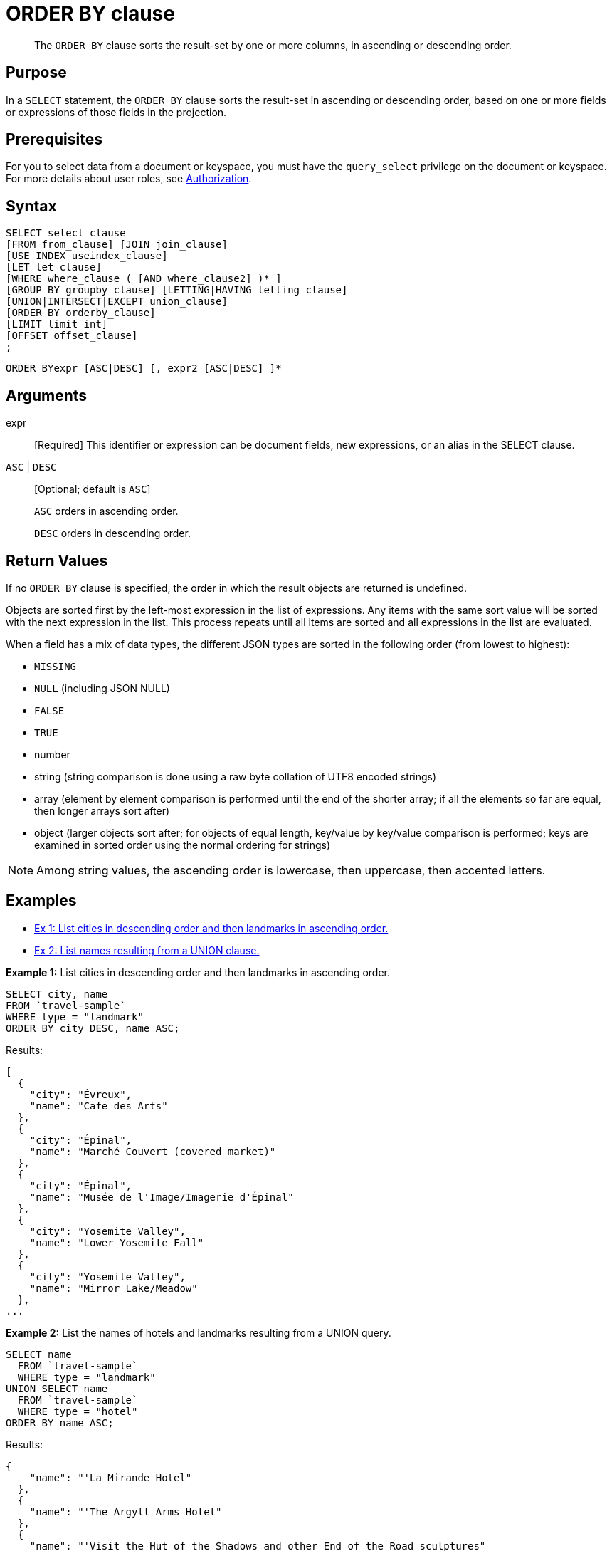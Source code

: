 [#topic_x1g_ggk_np]
= ORDER BY clause

[abstract]
The `ORDER BY` clause sorts the result-set by one or more columns, in ascending or descending order.

[#section_Purpose]
== Purpose

In a `SELECT` statement, the `ORDER BY` clause sorts the result-set in ascending or descending order, based on one or more fields or expressions of those fields in the projection.

[#section_Prerequisites]
== Prerequisites

For you to select data from a document or keyspace, you must have the [.param]`query_select` privilege on the document or keyspace.
For more details about user roles, see xref:security:security-authorization.adoc#authorization[Authorization].

[#section_Syntax]
== Syntax

----
SELECT select_clause
[FROM from_clause] [JOIN join_clause]
[USE INDEX useindex_clause]
[LET let_clause]
[WHERE where_clause ( [AND where_clause2] )* ]
[GROUP BY groupby_clause] [LETTING|HAVING letting_clause]
[UNION|INTERSECT|EXCEPT union_clause]
[ORDER BY orderby_clause]
[LIMIT limit_int]
[OFFSET offset_clause]
;
----

----
ORDER BYexpr [ASC|DESC] [, expr2 [ASC|DESC] ]*
----

[#section_usf_fp3_2cb]
== Arguments

expr:: [Required] This identifier or expression can be document fields, new expressions, or an alias in the SELECT clause.

`ASC` | `DESC`:: [Optional; default is `ASC`]
+
`ASC` orders in ascending order.
+
`DESC` orders in descending order.

[#section_sdj_qt3_2cb]
== Return Values

If no `ORDER BY` clause is specified, the order in which the result objects are returned is undefined.

Objects are sorted first by the left-most expression in the list of expressions.
Any items with the same sort value will be sorted with the next expression in the list.
This process repeats until all items are sorted and all expressions in the list are evaluated.

When a field has a mix of data types, the different JSON types are sorted in the following order (from lowest to highest):

[#ul_lhp_h53_2cb]
* `MISSING`
* `NULL` (including JSON NULL)
* `FALSE`
* `TRUE`
* number
* string (string comparison is done using a raw byte collation of UTF8 encoded strings)
* array (element by element comparison is performed until the end of the shorter array; if all the elements so far are equal, then longer arrays sort after)
* object (larger objects sort after; for objects of equal length, key/value by key/value comparison is performed; keys are examined in sorted order using the normal ordering for strings)

NOTE: Among string values, the ascending order is lowercase, then uppercase, then accented letters.

[#section_pyc_n53_2cb]
== Examples

[#ul_e4t_1fx_xdb]
* <<Ex1,Ex 1: List cities in descending order and then landmarks in ascending order.>>
* <<Ex2,Ex 2: List names resulting from a UNION clause.>>

*Example 1:* List cities in descending order and then landmarks in ascending order.

----
SELECT city, name
FROM `travel-sample`
WHERE type = "landmark"
ORDER BY city DESC, name ASC;
----

Results:

----
[
  {
    "city": "Évreux",
    "name": "Cafe des Arts"
  },
  {
    "city": "Épinal",
    "name": "Marché Couvert (covered market)"
  },
  {
    "city": "Épinal",
    "name": "Musée de l'Image/Imagerie d'Épinal"
  },
  {
    "city": "Yosemite Valley",
    "name": "Lower Yosemite Fall"
  },
  {
    "city": "Yosemite Valley",
    "name": "Mirror Lake/Meadow"
  },
...
----

*Example 2:* List the names of hotels and landmarks resulting from a UNION query.

----
SELECT name
  FROM `travel-sample`
  WHERE type = "landmark"
UNION SELECT name
  FROM `travel-sample`
  WHERE type = "hotel"
ORDER BY name ASC;
----

Results:

----
{
    "name": "'La Mirande Hotel"
  },
  {
    "name": "'The Argyll Arms Hotel"
  },
  {
    "name": "'Visit the Hut of the Shadows and other End of the Road sculptures"
  },
  {
    "name": "02 Shepherd's Bush Empire"
  },
  {
    "name": "101 Coffee Shop"
  },
...
----
